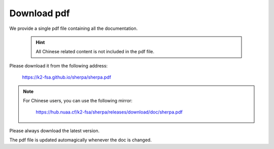 Download pdf
============

We provide a single pdf file containing all the documentation.

  .. hint::

      All Chinese related content is not included in the pdf file.

Please download it from the following address:

  `<https://k2-fsa.github.io/sherpa/sherpa.pdf>`_

.. note::

   For Chinese users, you can use the following mirror:

      `<https://hub.nuaa.cf/k2-fsa/sherpa/releases/download/doc/sherpa.pdf>`_

Please always download the latest version.

The pdf file is updated automagically whenever the doc is changed.
